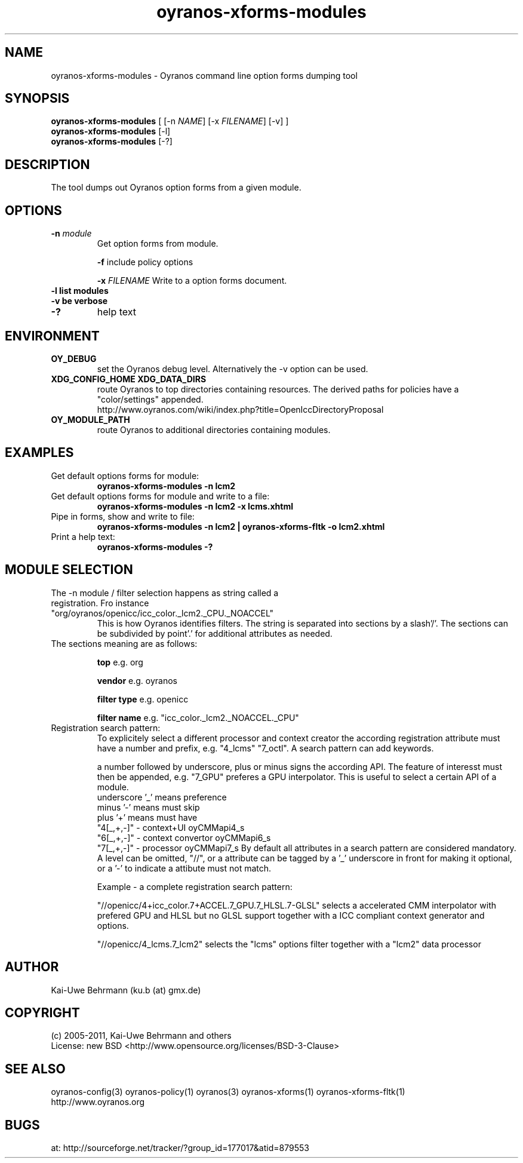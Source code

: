 .TH "oyranos-xforms-modules" 1 "April 24, 2013" "User Commands"
.SH NAME
oyranos-xforms-modules \- Oyranos command line option forms dumping tool
.SH SYNOPSIS
\fBoyranos-xforms-modules\fR [ [-n \fINAME\fR] [-x \fIFILENAME\fR] [-v] ]
.fi
\fBoyranos-xforms-modules\fR [-l]
.fi
\fBoyranos-xforms-modules\fR [-?]
.SH DESCRIPTION
The tool dumps out Oyranos option forms from a given module.
.SH OPTIONS
.TP
.B \-n \fImodule\fR
Get option forms from module.

\fB-f\fR include policy options

\fB-x\fR \fIFILENAME\fR
Write to a option forms document.
.TP
.B \-l list modules
.TP
.B \-v be verbose
.TP
.B \-?
help text
.SH ENVIRONMENT
.TP
.B OY_DEBUG
set the Oyranos debug level. Alternatively the -v option can be used.
.TP
.B XDG_CONFIG_HOME XDG_DATA_DIRS
route Oyranos to top directories containing resources. The derived paths for
policies have a "color/settings" appended.
.nf
http://www.oyranos.com/wiki/index.php?title=OpenIccDirectoryProposal
.TP
.B OY_MODULE_PATH
route Oyranos to additional directories containing modules.
.SH EXAMPLES
.TP
Get default options forms for module:
.B oyranos-xforms-modules -n lcm2
.TP
Get default options forms for module and write to a file:
.B oyranos-xforms-modules -n lcm2 -x lcms.xhtml
.TP
Pipe in forms, show and write to file:
.B oyranos-xforms-modules -n lcm2 | oyranos-xforms-fltk -o lcm2.xhtml
.TP
Print a help text:
.B oyranos-xforms-modules -?
.PP
.SH MODULE SELECTION
.TP
The -n module / filter selection happens as string called a registration. Fro instance "org/oyranos/openicc/icc_color._lcm2._CPU._NOACCEL"
This is how Oyranos identifies filters. The string is separated into sections by a slash'/'.
The sections can be subdivided by point'.' for additional attributes as needed.
.TP
The sections meaning are as follows:

.B  top
e.g. org

.B  vendor
e.g. oyranos

.B  filter type
e.g. openicc

.B  filter name
e.g. "icc_color._lcm2._NOACCEL._CPU"
.TP
Registration search pattern:
To explicitely select a different processor and context creator the according registration attribute must have a number and prefix, e.g. "4_lcms" "7_octl". A search pattern can add keywords.

a number followed by underscore, plus or minus signs the according API. The feature of interesst must then be appended, e.g. "7_GPU" preferes a GPU interpolator. This is useful to select a certain API of a module.
            underscore '_' means preference
            minus '-' means must skip
            plus '+' means must have
        "4[_,+,-]" - context+UI oyCMMapi4_s
        "6[_,+,-]" - context convertor oyCMMapi6_s
        "7[_,+,-]" - processor oyCMMapi7_s
By default all attributes in a search pattern are considered mandatory. A level can be omitted, "//", or a attribute can be tagged by a '_' underscore in front for making it optional, or a '-' to indicate a attibute must not match.

Example - a complete registration search pattern:

"//openicc/4+icc_color.7+ACCEL.7_GPU.7_HLSL.7-GLSL" selects a accelerated CMM interpolator with prefered GPU and HLSL but no GLSL support together with a ICC compliant context generator and options.

"//openicc/4_lcms.7_lcm2" selects the "lcms" options filter together with a "lcm2" data processor
.PP
.SH AUTHOR
Kai-Uwe Behrmann (ku.b (at) gmx.de)
.SH COPYRIGHT
(c) 2005-2011, Kai-Uwe Behrmann and others
.fi
License: new BSD <http://www.opensource.org/licenses/BSD-3-Clause>
.SH "SEE ALSO"
oyranos-config(3) oyranos-policy(1) oyranos(3) oyranos-xforms(1) oyranos-xforms-fltk(1)
.fi
http://www.oyranos.org
.SH "BUGS"
at: http://sourceforge.net/tracker/?group_id=177017&atid=879553
